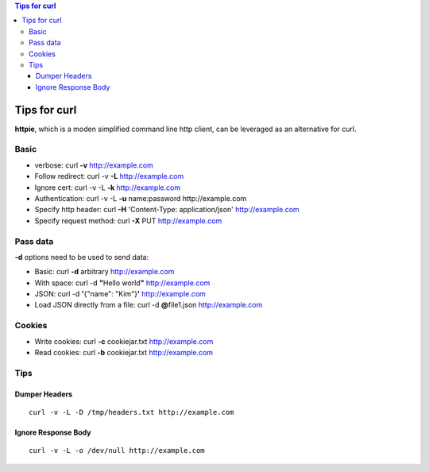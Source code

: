 .. contents:: Tips for curl

=============
Tips for curl
=============

**httpie**, which is a moden simplified command line http client, can be leveraged as an alternative for curl.

Basic
-----

- verbose: curl **-v** http://example.com
- Follow redirect: curl -v **-L** http://example.com
- Ignore cert: curl -v -L **-k** http://example.com
- Authentication: curl -v -L **-u** name:password http://example.com
- Specify http header: curl **-H** 'Content-Type: application/json' http://example.com
- Specify request method: curl **-X** PUT http://example.com

Pass data
---------

**-d** options need to be used to send data:

- Basic: curl **-d** arbitrary http://example.com
- With space: curl -d **"**\ Hello world\ **"** http://example.com
- JSON: curl -d **'**\ {"name": "Kim"}\ **'** http://example.com
- Load JSON directly from a file: curl -d **@**\ file1.json http://example.com

Cookies
-------

- Write cookies: curl **-c** cookiejar.txt http://example.com
- Read cookies: curl **-b** cookiejar.txt http://example.com

Tips
----

Dumper Headers
~~~~~~~~~~~~~~

::

  curl -v -L -D /tmp/headers.txt http://example.com

Ignore Response Body
~~~~~~~~~~~~~~~~~~~~

::

  curl -v -L -o /dev/null http://example.com
